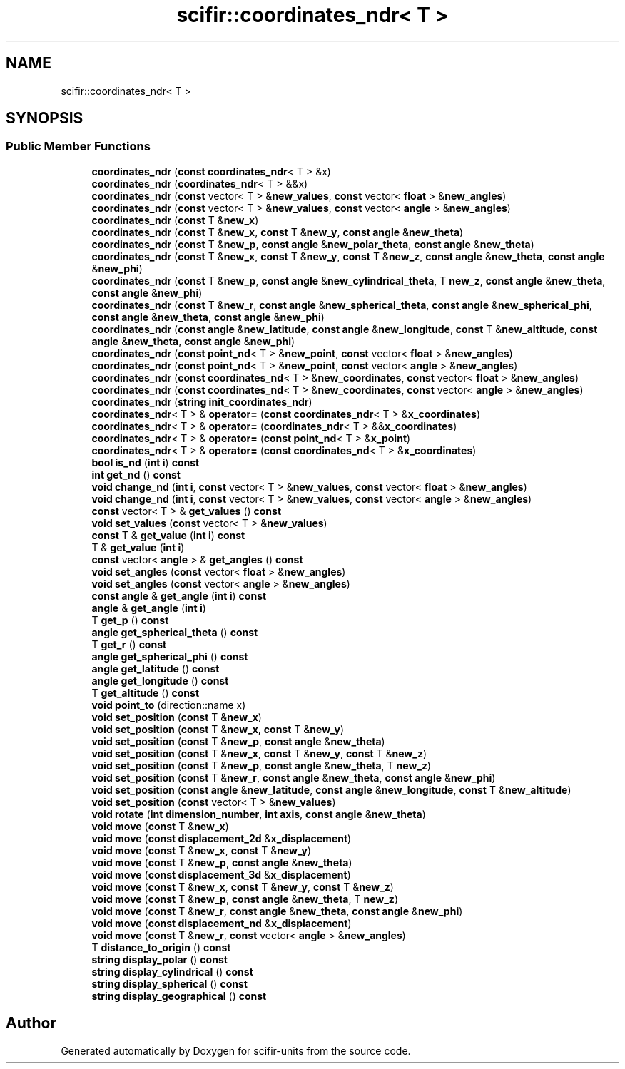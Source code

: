.TH "scifir::coordinates_ndr< T >" 3 "Version 2.0.0" "scifir-units" \" -*- nroff -*-
.ad l
.nh
.SH NAME
scifir::coordinates_ndr< T >
.SH SYNOPSIS
.br
.PP
.SS "Public Member Functions"

.in +1c
.ti -1c
.RI "\fBcoordinates_ndr\fP (\fBconst\fP \fBcoordinates_ndr\fP< T > &x)"
.br
.ti -1c
.RI "\fBcoordinates_ndr\fP (\fBcoordinates_ndr\fP< T > &&x)"
.br
.ti -1c
.RI "\fBcoordinates_ndr\fP (\fBconst\fP vector< T > &\fBnew_values\fP, \fBconst\fP vector< \fBfloat\fP > &\fBnew_angles\fP)"
.br
.ti -1c
.RI "\fBcoordinates_ndr\fP (\fBconst\fP vector< T > &\fBnew_values\fP, \fBconst\fP vector< \fBangle\fP > &\fBnew_angles\fP)"
.br
.ti -1c
.RI "\fBcoordinates_ndr\fP (\fBconst\fP T &\fBnew_x\fP)"
.br
.ti -1c
.RI "\fBcoordinates_ndr\fP (\fBconst\fP T &\fBnew_x\fP, \fBconst\fP T &\fBnew_y\fP, \fBconst\fP \fBangle\fP &\fBnew_theta\fP)"
.br
.ti -1c
.RI "\fBcoordinates_ndr\fP (\fBconst\fP T &\fBnew_p\fP, \fBconst\fP \fBangle\fP &\fBnew_polar_theta\fP, \fBconst\fP \fBangle\fP &\fBnew_theta\fP)"
.br
.ti -1c
.RI "\fBcoordinates_ndr\fP (\fBconst\fP T &\fBnew_x\fP, \fBconst\fP T &\fBnew_y\fP, \fBconst\fP T &\fBnew_z\fP, \fBconst\fP \fBangle\fP &\fBnew_theta\fP, \fBconst\fP \fBangle\fP &\fBnew_phi\fP)"
.br
.ti -1c
.RI "\fBcoordinates_ndr\fP (\fBconst\fP T &\fBnew_p\fP, \fBconst\fP \fBangle\fP &\fBnew_cylindrical_theta\fP, T \fBnew_z\fP, \fBconst\fP \fBangle\fP &\fBnew_theta\fP, \fBconst\fP \fBangle\fP &\fBnew_phi\fP)"
.br
.ti -1c
.RI "\fBcoordinates_ndr\fP (\fBconst\fP T &\fBnew_r\fP, \fBconst\fP \fBangle\fP &\fBnew_spherical_theta\fP, \fBconst\fP \fBangle\fP &\fBnew_spherical_phi\fP, \fBconst\fP \fBangle\fP &\fBnew_theta\fP, \fBconst\fP \fBangle\fP &\fBnew_phi\fP)"
.br
.ti -1c
.RI "\fBcoordinates_ndr\fP (\fBconst\fP \fBangle\fP &\fBnew_latitude\fP, \fBconst\fP \fBangle\fP &\fBnew_longitude\fP, \fBconst\fP T &\fBnew_altitude\fP, \fBconst\fP \fBangle\fP &\fBnew_theta\fP, \fBconst\fP \fBangle\fP &\fBnew_phi\fP)"
.br
.ti -1c
.RI "\fBcoordinates_ndr\fP (\fBconst\fP \fBpoint_nd\fP< T > &\fBnew_point\fP, \fBconst\fP vector< \fBfloat\fP > &\fBnew_angles\fP)"
.br
.ti -1c
.RI "\fBcoordinates_ndr\fP (\fBconst\fP \fBpoint_nd\fP< T > &\fBnew_point\fP, \fBconst\fP vector< \fBangle\fP > &\fBnew_angles\fP)"
.br
.ti -1c
.RI "\fBcoordinates_ndr\fP (\fBconst\fP \fBcoordinates_nd\fP< T > &\fBnew_coordinates\fP, \fBconst\fP vector< \fBfloat\fP > &\fBnew_angles\fP)"
.br
.ti -1c
.RI "\fBcoordinates_ndr\fP (\fBconst\fP \fBcoordinates_nd\fP< T > &\fBnew_coordinates\fP, \fBconst\fP vector< \fBangle\fP > &\fBnew_angles\fP)"
.br
.ti -1c
.RI "\fBcoordinates_ndr\fP (\fBstring\fP \fBinit_coordinates_ndr\fP)"
.br
.ti -1c
.RI "\fBcoordinates_ndr\fP< T > & \fBoperator=\fP (\fBconst\fP \fBcoordinates_ndr\fP< T > &\fBx_coordinates\fP)"
.br
.ti -1c
.RI "\fBcoordinates_ndr\fP< T > & \fBoperator=\fP (\fBcoordinates_ndr\fP< T > &&\fBx_coordinates\fP)"
.br
.ti -1c
.RI "\fBcoordinates_ndr\fP< T > & \fBoperator=\fP (\fBconst\fP \fBpoint_nd\fP< T > &\fBx_point\fP)"
.br
.ti -1c
.RI "\fBcoordinates_ndr\fP< T > & \fBoperator=\fP (\fBconst\fP \fBcoordinates_nd\fP< T > &\fBx_coordinates\fP)"
.br
.ti -1c
.RI "\fBbool\fP \fBis_nd\fP (\fBint\fP \fBi\fP) \fBconst\fP"
.br
.ti -1c
.RI "\fBint\fP \fBget_nd\fP () \fBconst\fP"
.br
.ti -1c
.RI "\fBvoid\fP \fBchange_nd\fP (\fBint\fP \fBi\fP, \fBconst\fP vector< T > &\fBnew_values\fP, \fBconst\fP vector< \fBfloat\fP > &\fBnew_angles\fP)"
.br
.ti -1c
.RI "\fBvoid\fP \fBchange_nd\fP (\fBint\fP \fBi\fP, \fBconst\fP vector< T > &\fBnew_values\fP, \fBconst\fP vector< \fBangle\fP > &\fBnew_angles\fP)"
.br
.ti -1c
.RI "\fBconst\fP vector< T > & \fBget_values\fP () \fBconst\fP"
.br
.ti -1c
.RI "\fBvoid\fP \fBset_values\fP (\fBconst\fP vector< T > &\fBnew_values\fP)"
.br
.ti -1c
.RI "\fBconst\fP T & \fBget_value\fP (\fBint\fP \fBi\fP) \fBconst\fP"
.br
.ti -1c
.RI "T & \fBget_value\fP (\fBint\fP \fBi\fP)"
.br
.ti -1c
.RI "\fBconst\fP vector< \fBangle\fP > & \fBget_angles\fP () \fBconst\fP"
.br
.ti -1c
.RI "\fBvoid\fP \fBset_angles\fP (\fBconst\fP vector< \fBfloat\fP > &\fBnew_angles\fP)"
.br
.ti -1c
.RI "\fBvoid\fP \fBset_angles\fP (\fBconst\fP vector< \fBangle\fP > &\fBnew_angles\fP)"
.br
.ti -1c
.RI "\fBconst\fP \fBangle\fP & \fBget_angle\fP (\fBint\fP \fBi\fP) \fBconst\fP"
.br
.ti -1c
.RI "\fBangle\fP & \fBget_angle\fP (\fBint\fP \fBi\fP)"
.br
.ti -1c
.RI "T \fBget_p\fP () \fBconst\fP"
.br
.ti -1c
.RI "\fBangle\fP \fBget_spherical_theta\fP () \fBconst\fP"
.br
.ti -1c
.RI "T \fBget_r\fP () \fBconst\fP"
.br
.ti -1c
.RI "\fBangle\fP \fBget_spherical_phi\fP () \fBconst\fP"
.br
.ti -1c
.RI "\fBangle\fP \fBget_latitude\fP () \fBconst\fP"
.br
.ti -1c
.RI "\fBangle\fP \fBget_longitude\fP () \fBconst\fP"
.br
.ti -1c
.RI "T \fBget_altitude\fP () \fBconst\fP"
.br
.ti -1c
.RI "\fBvoid\fP \fBpoint_to\fP (direction::name x)"
.br
.ti -1c
.RI "\fBvoid\fP \fBset_position\fP (\fBconst\fP T &\fBnew_x\fP)"
.br
.ti -1c
.RI "\fBvoid\fP \fBset_position\fP (\fBconst\fP T &\fBnew_x\fP, \fBconst\fP T &\fBnew_y\fP)"
.br
.ti -1c
.RI "\fBvoid\fP \fBset_position\fP (\fBconst\fP T &\fBnew_p\fP, \fBconst\fP \fBangle\fP &\fBnew_theta\fP)"
.br
.ti -1c
.RI "\fBvoid\fP \fBset_position\fP (\fBconst\fP T &\fBnew_x\fP, \fBconst\fP T &\fBnew_y\fP, \fBconst\fP T &\fBnew_z\fP)"
.br
.ti -1c
.RI "\fBvoid\fP \fBset_position\fP (\fBconst\fP T &\fBnew_p\fP, \fBconst\fP \fBangle\fP &\fBnew_theta\fP, T \fBnew_z\fP)"
.br
.ti -1c
.RI "\fBvoid\fP \fBset_position\fP (\fBconst\fP T &\fBnew_r\fP, \fBconst\fP \fBangle\fP &\fBnew_theta\fP, \fBconst\fP \fBangle\fP &\fBnew_phi\fP)"
.br
.ti -1c
.RI "\fBvoid\fP \fBset_position\fP (\fBconst\fP \fBangle\fP &\fBnew_latitude\fP, \fBconst\fP \fBangle\fP &\fBnew_longitude\fP, \fBconst\fP T &\fBnew_altitude\fP)"
.br
.ti -1c
.RI "\fBvoid\fP \fBset_position\fP (\fBconst\fP vector< T > &\fBnew_values\fP)"
.br
.ti -1c
.RI "\fBvoid\fP \fBrotate\fP (\fBint\fP \fBdimension_number\fP, \fBint\fP \fBaxis\fP, \fBconst\fP \fBangle\fP &\fBnew_theta\fP)"
.br
.ti -1c
.RI "\fBvoid\fP \fBmove\fP (\fBconst\fP T &\fBnew_x\fP)"
.br
.ti -1c
.RI "\fBvoid\fP \fBmove\fP (\fBconst\fP \fBdisplacement_2d\fP &\fBx_displacement\fP)"
.br
.ti -1c
.RI "\fBvoid\fP \fBmove\fP (\fBconst\fP T &\fBnew_x\fP, \fBconst\fP T &\fBnew_y\fP)"
.br
.ti -1c
.RI "\fBvoid\fP \fBmove\fP (\fBconst\fP T &\fBnew_p\fP, \fBconst\fP \fBangle\fP &\fBnew_theta\fP)"
.br
.ti -1c
.RI "\fBvoid\fP \fBmove\fP (\fBconst\fP \fBdisplacement_3d\fP &\fBx_displacement\fP)"
.br
.ti -1c
.RI "\fBvoid\fP \fBmove\fP (\fBconst\fP T &\fBnew_x\fP, \fBconst\fP T &\fBnew_y\fP, \fBconst\fP T &\fBnew_z\fP)"
.br
.ti -1c
.RI "\fBvoid\fP \fBmove\fP (\fBconst\fP T &\fBnew_p\fP, \fBconst\fP \fBangle\fP &\fBnew_theta\fP, T \fBnew_z\fP)"
.br
.ti -1c
.RI "\fBvoid\fP \fBmove\fP (\fBconst\fP T &\fBnew_r\fP, \fBconst\fP \fBangle\fP &\fBnew_theta\fP, \fBconst\fP \fBangle\fP &\fBnew_phi\fP)"
.br
.ti -1c
.RI "\fBvoid\fP \fBmove\fP (\fBconst\fP \fBdisplacement_nd\fP &\fBx_displacement\fP)"
.br
.ti -1c
.RI "\fBvoid\fP \fBmove\fP (\fBconst\fP T &\fBnew_r\fP, \fBconst\fP vector< \fBangle\fP > &\fBnew_angles\fP)"
.br
.ti -1c
.RI "T \fBdistance_to_origin\fP () \fBconst\fP"
.br
.ti -1c
.RI "\fBstring\fP \fBdisplay_polar\fP () \fBconst\fP"
.br
.ti -1c
.RI "\fBstring\fP \fBdisplay_cylindrical\fP () \fBconst\fP"
.br
.ti -1c
.RI "\fBstring\fP \fBdisplay_spherical\fP () \fBconst\fP"
.br
.ti -1c
.RI "\fBstring\fP \fBdisplay_geographical\fP () \fBconst\fP"
.br
.in -1c

.SH "Author"
.PP 
Generated automatically by Doxygen for scifir-units from the source code\&.
